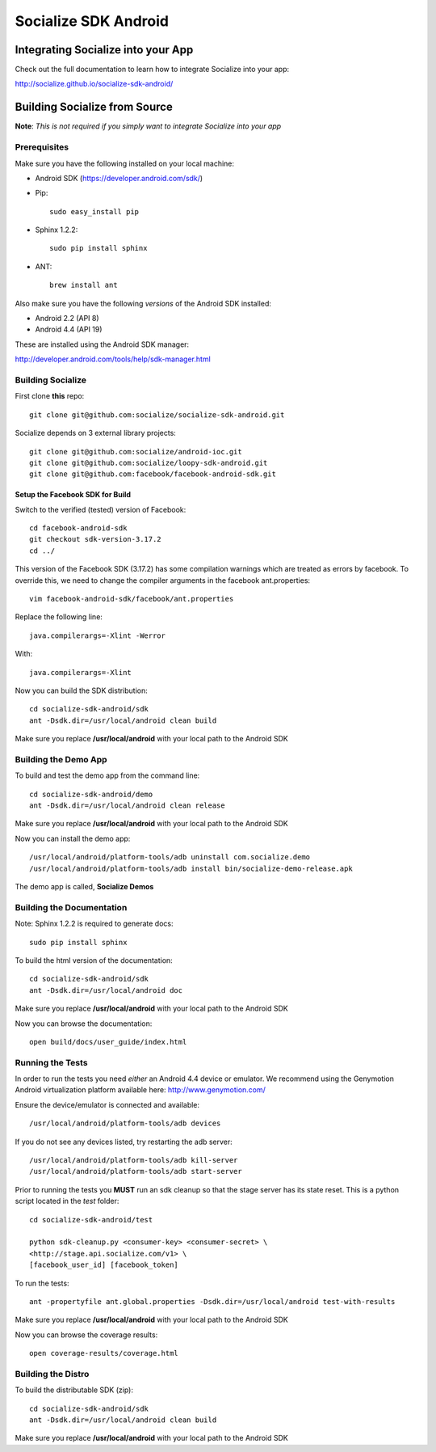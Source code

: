 =====================
Socialize SDK Android
=====================

Integrating Socialize into your App
===================================

Check out the full documentation to learn how to integrate Socialize into your app:

http://socialize.github.io/socialize-sdk-android/

Building Socialize from Source
==============================

**Note**: *This is not required if you simply want to integrate Socialize into your app*

Prerequisites
-------------

Make sure you have the following installed on your local machine:

- Android SDK (https://developer.android.com/sdk/)

- Pip::

    sudo easy_install pip
    
- Sphinx 1.2.2::

    sudo pip install sphinx
    
- ANT::
    
    brew install ant

Also make sure you have the following *versions* of the Android SDK installed:

- Android 2.2 (API 8)
- Android 4.4 (API 19)

These are installed using the Android SDK manager:

http://developer.android.com/tools/help/sdk-manager.html

Building Socialize
------------------

First clone **this** repo::

    git clone git@github.com:socialize/socialize-sdk-android.git

Socialize depends on 3 external library projects::

    git clone git@github.com:socialize/android-ioc.git
    git clone git@github.com:socialize/loopy-sdk-android.git
    git clone git@github.com:facebook/facebook-android-sdk.git
    
Setup the Facebook SDK for Build
````````````````````````````````

Switch to the verified (tested) version of Facebook::

    cd facebook-android-sdk
    git checkout sdk-version-3.17.2
    cd ../
    
This version of the Facebook SDK (3.17.2) has some compilation warnings which are treated 
as errors by facebook.  To override this, we need to change the compiler arguments in the
facebook ant.properties::

    vim facebook-android-sdk/facebook/ant.properties
    
Replace the following line::

    java.compilerargs=-Xlint -Werror
    
With::
    
    java.compilerargs=-Xlint
    
Now you can build the SDK distribution::
    
    cd socialize-sdk-android/sdk
    ant -Dsdk.dir=/usr/local/android clean build
    
Make sure you replace **/usr/local/android** with your local path to the Android SDK    

Building the Demo App
---------------------

To build and test the demo app from the command line::

    cd socialize-sdk-android/demo
    ant -Dsdk.dir=/usr/local/android clean release

Make sure you replace **/usr/local/android** with your local path to the Android SDK

Now you can install the demo app::

    /usr/local/android/platform-tools/adb uninstall com.socialize.demo
    /usr/local/android/platform-tools/adb install bin/socialize-demo-release.apk

The demo app is called, **Socialize Demos**

Building the Documentation
--------------------------

Note: Sphinx 1.2.2 is required to generate docs::

    sudo pip install sphinx

To build the html version of the documentation::

    cd socialize-sdk-android/sdk
    ant -Dsdk.dir=/usr/local/android doc

Make sure you replace **/usr/local/android** with your local path to the Android SDK

Now you can browse the documentation::

    open build/docs/user_guide/index.html

Running the Tests
-----------------

In order to run the tests you need *either* an Android 4.4 device or emulator.  We recommend using the 
Genymotion Android virtualization platform available here: http://www.genymotion.com/

Ensure the device/emulator is connected and available::

    /usr/local/android/platform-tools/adb devices

If you do not see any devices listed, try restarting the adb server::

    /usr/local/android/platform-tools/adb kill-server
    /usr/local/android/platform-tools/adb start-server
    
Prior to running the tests you **MUST** run an sdk cleanup so that the stage server has its state reset.  
This is a python script located in the *test* folder::

    cd socialize-sdk-android/test
    
    python sdk-cleanup.py <consumer-key> <consumer-secret> \
    <http://stage.api.socialize.com/v1> \
    [facebook_user_id] [facebook_token]

To run the tests::
    
    ant -propertyfile ant.global.properties -Dsdk.dir=/usr/local/android test-with-results

Make sure you replace **/usr/local/android** with your local path to the Android SDK

Now you can browse the coverage results::

    open coverage-results/coverage.html
    
Building the Distro
-------------------

To build the distributable SDK (zip)::

    cd socialize-sdk-android/sdk
    ant -Dsdk.dir=/usr/local/android clean build

Make sure you replace **/usr/local/android** with your local path to the Android SDK



